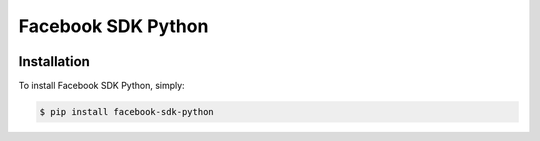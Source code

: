 Facebook SDK Python
===================

.. image:: https://travis-ci.org/zetahernandez/facebook-python-sdk.svg?branch=master
    :target: https://travis-ci.org/zetahernandez/facebook-python-sdk
.. image:: https://coveralls.io/repos/github/zetahernandez/facebook-python-sdk/badge.svg
    :target: https://coveralls.io/github/zetahernandez/facebook-python-sdk

Installation
------------

To install Facebook SDK Python, simply:

.. code-block:: bash

    $ pip install facebook-sdk-python

